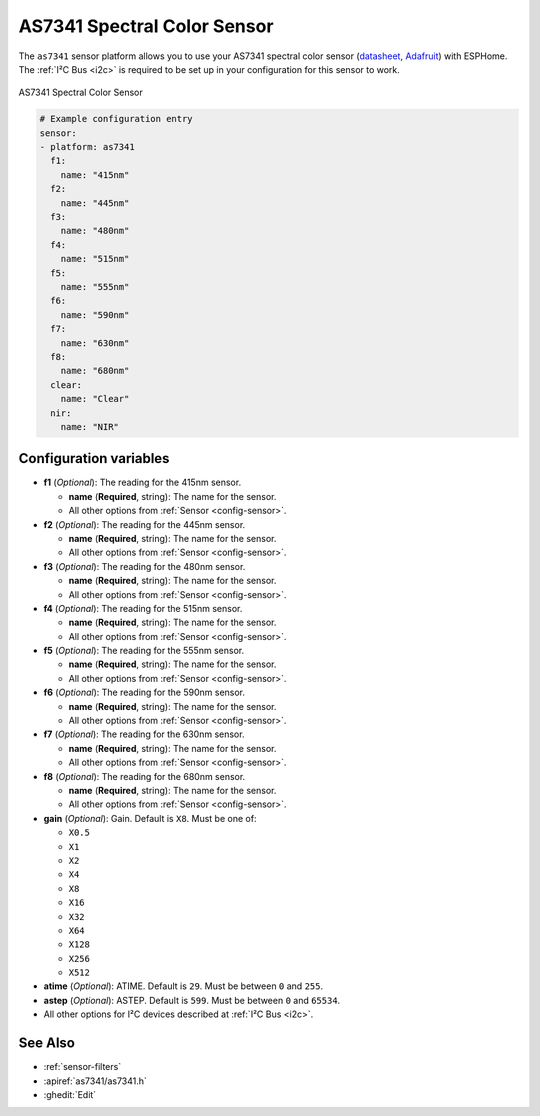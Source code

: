 AS7341 Spectral Color Sensor
============================

.. seo::
    :description: Instructions for setting up AS7341 spectral color sensor.
    :image: as7341.jpg
    :keywords: AS7341

The ``as7341`` sensor platform allows you to use your AS7341 spectral color sensor
(`datasheet <https://ams.com/documents/20143/36005/AS7341_DS000504_3-00.pdf/5eca1f59-46e2-6fc5-daf5-d71ad90c9b2b>`__,
`Adafruit`_) with ESPHome. The :ref:`I²C Bus <i2c>` is required to be set up in
your configuration for this sensor to work.

.. figure:: images/as7341-full.jpg
    :align: center
    :width: 50.0%

    AS7341 Spectral Color Sensor

.. _Adafruit: https://www.adafruit.com/product/4698

.. code-block:: yaml

    # Example configuration entry
    sensor:
    - platform: as7341
      f1:
        name: "415nm"
      f2:
        name: "445nm"
      f3:
        name: "480nm"
      f4:
        name: "515nm"
      f5:
        name: "555nm"
      f6:
        name: "590nm"
      f7:
        name: "630nm"
      f8:
        name: "680nm"
      clear:
        name: "Clear"
      nir:
        name: "NIR"


Configuration variables
-----------------------

- **f1** (*Optional*): The reading for the 415nm sensor.

  - **name** (**Required**, string): The name for the sensor.
  - All other options from :ref:`Sensor <config-sensor>`.

- **f2** (*Optional*): The reading for the 445nm sensor.

  - **name** (**Required**, string): The name for the sensor.
  - All other options from :ref:`Sensor <config-sensor>`.

- **f3** (*Optional*): The reading for the 480nm sensor.

  - **name** (**Required**, string): The name for the sensor.
  - All other options from :ref:`Sensor <config-sensor>`.

- **f4** (*Optional*): The reading for the 515nm sensor.

  - **name** (**Required**, string): The name for the sensor.
  - All other options from :ref:`Sensor <config-sensor>`.

- **f5** (*Optional*): The reading for the 555nm sensor.

  - **name** (**Required**, string): The name for the sensor.
  - All other options from :ref:`Sensor <config-sensor>`.

- **f6** (*Optional*): The reading for the 590nm sensor.

  - **name** (**Required**, string): The name for the sensor.
  - All other options from :ref:`Sensor <config-sensor>`.

- **f7** (*Optional*): The reading for the 630nm sensor.

  - **name** (**Required**, string): The name for the sensor.
  - All other options from :ref:`Sensor <config-sensor>`.

- **f8** (*Optional*): The reading for the 680nm sensor.

  - **name** (**Required**, string): The name for the sensor.
  - All other options from :ref:`Sensor <config-sensor>`.

- **gain** (*Optional*): Gain. Default is ``X8``. Must be one of:

  - ``X0.5``
  - ``X1``
  - ``X2``
  - ``X4``
  - ``X8``
  - ``X16``
  - ``X32``
  - ``X64``
  - ``X128``
  - ``X256``
  - ``X512``

- **atime** (*Optional*): ATIME. Default is ``29``. Must be between ``0`` and ``255``.
- **astep** (*Optional*): ASTEP. Default is ``599``. Must be between ``0`` and ``65534``.
- All other options for I²C devices described at :ref:`I²C Bus <i2c>`.

See Also
--------

- :ref:`sensor-filters`
- :apiref:`as7341/as7341.h`
- :ghedit:`Edit`
